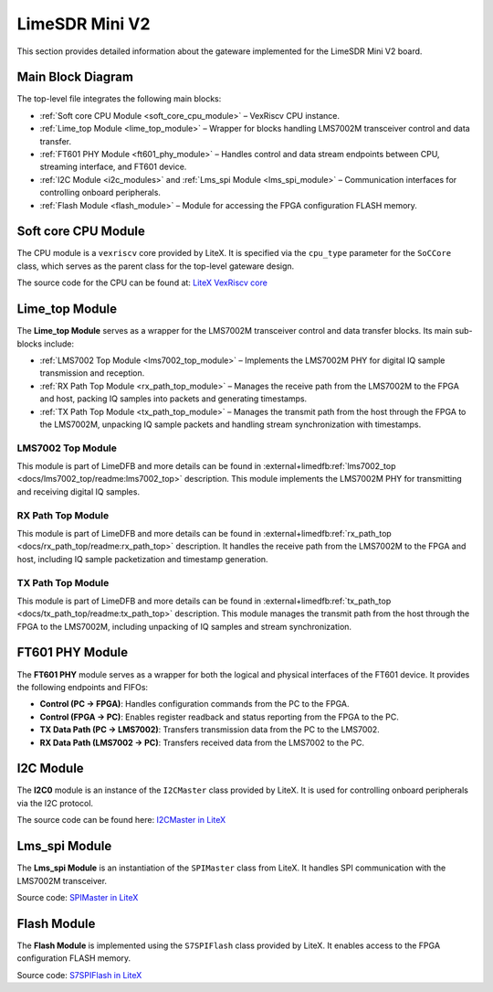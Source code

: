 LimeSDR Mini V2
===============

This section provides detailed information about the gateware implemented for the LimeSDR Mini V2 board.

Main Block Diagram
------------------
The top-level file integrates the following main blocks:

- :ref:`Soft core CPU Module <soft_core_cpu_module>` – VexRiscv CPU instance.
- :ref:`Lime_top Module <lime_top_module>` – Wrapper for blocks handling LMS7002M transceiver control and data transfer.
- :ref:`FT601 PHY Module <ft601_phy_module>` – Handles control and data stream endpoints between CPU, streaming interface, and FT601 device.
- :ref:`I2C Module <i2c_modules>` and :ref:`Lms_spi Module <lms_spi_module>` – Communication interfaces for controlling onboard peripherals.
- :ref:`Flash Module <flash_module>` – Module for accessing the FPGA configuration FLASH memory.

.. figure:: limesdr-mini-v2/images/main_block_diagram.svg
   :width: 1000
   :alt: Main block diagram for LimeSDR Mini V2

.. _soft_core_cpu_module:

Soft core CPU Module
--------------------
The CPU module is a ``vexriscv`` core provided by LiteX. It is specified via the ``cpu_type`` parameter for the ``SoCCore`` class, which serves as the parent class for the top-level gateware design.

The source code for the CPU can be found at:
`LiteX VexRiscv core <https://github.com/enjoy-digital/litex/blob/master/litex/soc/cores/cpu/vexriscv/core.py>`_

.. _lime_top_module:

Lime_top Module
---------------
The **Lime_top Module** serves as a wrapper for the LMS7002M transceiver control and data transfer blocks. Its main sub-blocks include:

- :ref:`LMS7002 Top Module <lms7002_top_module>` – Implements the LMS7002M PHY for digital IQ sample transmission and reception.
- :ref:`RX Path Top Module <rx_path_top_module>` – Manages the receive path from the LMS7002M to the FPGA and host, packing IQ samples into packets and generating timestamps.
- :ref:`TX Path Top Module <tx_path_top_module>` – Manages the transmit path from the host through the FPGA to the LMS7002M, unpacking IQ sample packets and handling stream synchronization with timestamps.

.. figure:: limesdr-mini-v2/images/limetop_block_diagram.svg
   :width: 1000
   :alt: Lime_top block diagram

.. _lms7002_top_module:

LMS7002 Top Module
~~~~~~~~~~~~~~~~~~
This module is part of LimeDFB and more details can be found in :external+limedfb:ref:`lms7002_top <docs/lms7002_top/readme:lms7002_top>` description. This module implements the LMS7002M PHY for transmitting and receiving digital IQ samples.

.. _rx_path_top_module:

RX Path Top Module
~~~~~~~~~~~~~~~~~~
This module is part of LimeDFB and more details can be found in :external+limedfb:ref:`rx_path_top <docs/rx_path_top/readme:rx_path_top>` description. It handles the receive path from the LMS7002M to the FPGA and host, including IQ sample packetization and timestamp generation.

.. _tx_path_top_module:

TX Path Top Module
~~~~~~~~~~~~~~~~~~
This module is part of LimeDFB and more details can be found in :external+limedfb:ref:`tx_path_top <docs/tx_path_top/readme:tx_path_top>` description. This module manages the transmit path from the host through the FPGA to the LMS7002M, including unpacking of IQ samples and stream synchronization.


.. _ft601_phy_module:

FT601 PHY Module
----------------
The **FT601 PHY** module serves as a wrapper for both the logical and physical interfaces
of the FT601 device. It provides the following endpoints and FIFOs:

- **Control (PC → FPGA)**: Handles configuration commands from the PC to the FPGA.
- **Control (FPGA → PC)**: Enables register readback and status reporting from the FPGA to the PC.
- **TX Data Path (PC → LMS7002)**: Transfers transmission data from the PC to the LMS7002.
- **RX Data Path (LMS7002 → PC)**: Transfers received data from the LMS7002 to the PC.

.. _i2c_modules:

I2C Module
-----------
The **I2C0** module is an instance of the ``I2CMaster`` class provided by LiteX. It is used for controlling onboard peripherals via the I2C protocol.

The source code can be found here:
`I2CMaster in LiteX <https://github.com/enjoy-digital/litex/blob/master/litex/soc/cores/bitbang.py>`_

.. _lms_spi_module:

Lms_spi Module
--------------
The **Lms_spi Module** is an instantiation of the ``SPIMaster`` class from LiteX. It handles SPI communication with the LMS7002M transceiver.

Source code:
`SPIMaster in LiteX <https://github.com/enjoy-digital/litex/blob/master/litex/soc/cores/spi/spi_master.py>`_

.. _flash_module:

Flash Module
------------
The **Flash Module** is implemented using the ``S7SPIFlash`` class provided by LiteX. It enables access to the FPGA configuration FLASH memory.

Source code:
`S7SPIFlash in LiteX <https://github.com/enjoy-digital/litex/blob/master/litex/soc/cores/spi_flash.py>`_
